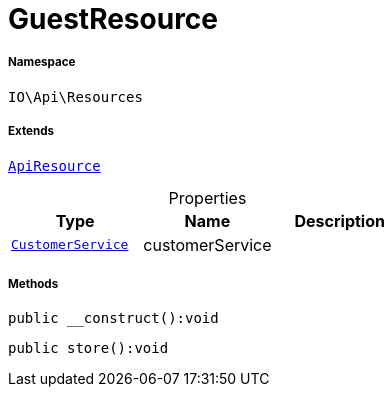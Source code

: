 :table-caption!:
:example-caption!:
:source-highlighter: prettify
:sectids!:
[[io__guestresource]]
= GuestResource





===== Namespace

`IO\Api\Resources`

===== Extends
xref:IO/Api/ApiResource.adoc#[`ApiResource`]




.Properties
|===
|Type |Name |Description

|xref:IO/Services/CustomerService.adoc#[`CustomerService`]
    |customerService
    |
|===


===== Methods

[source%nowrap, php]
----

public __construct():void

----









[source%nowrap, php]
----

public store():void

----









